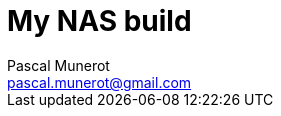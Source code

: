 :author: Pascal Munerot
:email: pascal.munerot@gmail.com

:doctitle: My NAS build
:subtitle: software and hardware notes
:toclevels: 4
:toc:
:numbered:

:imagesdir: pics
